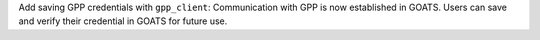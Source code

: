 Add saving GPP credentials with ``gpp_client``: Communication with GPP is now established in GOATS. Users can save and verify their credential in GOATS for future use.